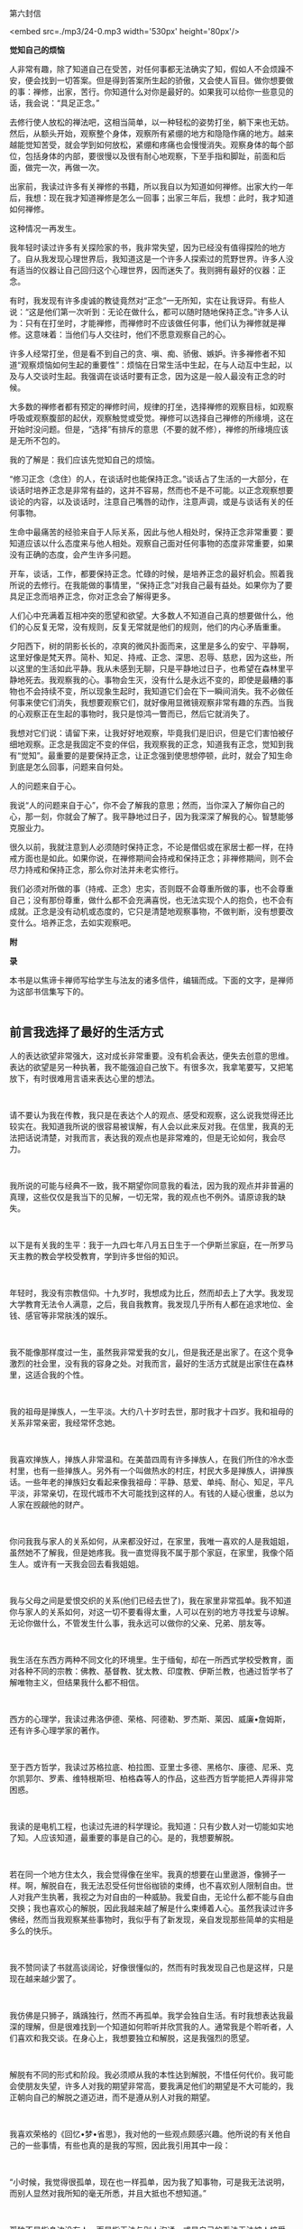 第六封信

<embed src=./mp3/24-0.mp3 width='530px' height='80px'/>

*觉知自己的烦恼*

人非常有趣，除了知道自己在受苦，对任何事都无法确实了知，假如人不会烦躁不安，便会找到一切答案。但是得到答案所生起的骄傲，又会使人盲目。做你想要做的事：禅修，出家，苦行。你知道什么对你是最好的。如果我可以给你一些意见的话，我会说：“具足正念。”

去修行使人放松的禅法吧，这相当简单，以一种轻松的姿势打坐，躺下来也无妨。然后，从额头开始，观察整个身体，观察所有紧绷的地方和隐隐作痛的地方。越来越能觉知苦受，就会学到如何放松，紧绷和疼痛也会慢慢消失。观察身体的每个部位，包括身体的内部，要很慢以及很有耐心地观察，下至手指和脚趾，前面和后面，做完一次，再做一次。

出家前，我读过许多有关禅修的书籍，所以我自以为知道如何禅修。出家大约一年后，我想：现在我才知道禅修是怎么一回事；出家三年后，我想：此时，我才知道如何禅修。

这种情况一再发生。

我年轻时读过许多有关探险家的书，我非常失望，因为已经没有值得探险的地方了。自从我发现心理世界后，我知道这是一个许多人探索过的荒野世界。许多人没有适当的仪器让自己回归这个心理世界，因而迷失了。我则拥有最好的仪器：正念。

有时，我发现有许多虔诚的教徒竟然对“正念”一无所知，实在让我讶异。有些人说：“这是他们第一次听到：无论在做什么，都可以随时随地保持正念。”许多人认为：只有在打坐时，才能禅修，而禅修时不应该做任何事，他们认为禅修就是禅修。这意味着：当他们与人交往时，他们不愿意观察自己的心。

许多人经常打坐，但是看不到自己的贪、嗔、痴、骄傲、嫉妒。许多禅修者不知道“观察烦恼如何生起的重要性”：烦恼在日常生活中生起，在与人动互中生起，以及与人交谈时生起。我强调在谈话时要有正念，因为这是一般人最没有正念的时候。

[[./img/24-0.jpeg]]

大多数的禅修者都有预定的禅修时间，规律的打坐，选择禅修的观察目标，如观察呼吸或观察腹部的起伏，观察触觉或受觉。禅修可以选择自己禅修的所缘境，这在开始时没问题。但是，“选择”有排斥的意思（不要的就不修），禅修的所缘境应该是无所不包的。

我的了解是：我们应该先觉知自己的烦恼。

“修习正念（念住）的人，在谈话时也能保持正念。”谈话占了生活的一大部分，在谈话时培养正念是非常有益的，这并不容易，然而也不是不可能。以正念观察想要谈论的内容，以及谈话时，注意自己嘴唇的动作，注意声调，或是与谈话有关的任何事物。

生命中最痛苦的经验来自于人际关系，因此与他人相处时，保持正念非常重要：要知道应该以什么态度来与他人相处。观察自己面对任何事物的态度非常重要，如果没有正确的态度，会产生许多问题。

开车，谈话，工作，都要保持正念。忙碌的时候，是培养正念的最好机会。照着我所说的去修行。在我能做的事情里，“保持正念”对我自己最有益处。如果你为了要具足正念而培养正念，你对正念会了解得更多。

人们心中充满着互相冲突的愿望和欲望。大多数人不知道自己真的想要做什么，他们的心反复无常，没有规则，反复无常就是他们的规则，他们的内心矛盾重重。

夕阳西下，树的阴影长长的，凉爽的微风扑面而来，这里是多么的安宁、平静啊，这里好像是梵天界。简朴、知足、持戒、正念、深思、忍辱、慈悲，因为这些，所以这里的生活如此平静。我从未感到无聊，只是平静地过日子，也希望在森林里平静地死去。我观察我的心。事物会生灭，没有什么是永远不变的，即使是最糟的事物也不会持续不变，所以现象生起时，我知道它们会在下一瞬间消失。我不必做任何事来使它们消失，我想要观察它们，就好像用显微镜观察非常有趣的东西。当我的心观察正在生起的事物时，我只是惊鸿一瞥而已，然后它就消失了。

我想对它们说：请留下来，让我好好地观察，毕竟我们是旧识，但是它们害怕被仔细地观察。正念是我固定不变的伴侣，我观察我的正念，知道我有正念，觉知到我有“觉知”。最重要的是要保持正念，让正念强到使思想停顿，此时，就会了知生命到底是怎么回事，问题来自何处。

人的问题来自于心。

我说“人的问题来自于心”，你不会了解我的意思；然而，当你深入了解你自己的心，那一刻，你就会了解了。我平静地过日子，因为我深深了解我的心。智慧能够克服业力。

很久以前，我就注意到人必须随时保持正念，不论是僧侣或在家居士都一样，在持戒方面也是如此。如果你说，在禅修期间会持戒和保持正念；非禅修期间，则不会尽力持戒和保持正念，那么你对法并未老实修行。

我们必须对所做的事（持戒、正念）忠实，否则既不会尊重所做的事，也不会尊重自己；没有那份尊重，做什么都不会充满喜悦，也无法实现个人的抱负，也不会有成就。正念是没有动机或态度的，它只是清楚地观察事物，不做判断，没有想要改变什么。培养正念，去如实观察吧。

[[./img/24-1.jpeg]]

*附*

*录*

本书是以焦谛卡禅师写给学生与法友的诸多信件，编辑而成。下面的文字，是禅师为这部书信集写下的。 
 \\

 

** 前言我选择了最好的生活方式
:PROPERTIES:
:CUSTOM_ID: 前言我选择了最好的生活方式
:END:

人的表达欲望非常强大，这对成长非常重要。没有机会表达，便失去创意的思维。表达的欲望是另一种执著，我不能强迫自己放下。有很多次，我拿笔要写，又把笔放下，有时很难用言语来表达心里的想法。

 

请不要认为我在传教，我只是在表达个人的观点、感受和观察，这么说我觉得还比较实在。我知道我所说的很容易被误解，有人会以此来反对我。在信里，我真的无法把话说清楚，对我而言，表达我的观点也是非常难的，但是无论如何，我会尽力。

 

我所说的可能与经典不一致，我不期望你同意我的看法，因为我的观点并非普遍的真理，这些仅仅是我当下的见解，一切无常，我的观点也不例外。请原谅我的缺失。

 

以下是有关我的生平：我于一九四七年八月五日生于一个伊斯兰家庭，在一所罗马天主教的教会学校受教育，学到许多世俗的知识。

 

年轻时，我没有宗教信仰。十九岁时，我想成为比丘，然而却去上了大学。我发现大学教育无法令人满意，之后，我自我教育。我发现几乎所有人都在追求地位、金钱、感官等非常肤浅的娱乐。

 

我不能像那样度过一生，虽然我非常爱我的女儿，但是我还是出家了。在这个竞争激烈的社会里，没有我的容身之处。对我而言，最好的生活方式就是出家住在森林里，这适合我的个性。

 

我的祖母是掸族人，一生平淡。大约八十岁时去世，那时我才十四岁。我和祖母的关系非常亲密，我经常怀念她。

 

我喜欢掸族人，掸族人非常温和。在美苗四周有许多掸族人，在我们所住的冷水壶村里，也有一些掸族人。另外有一个叫做热水的村庄，村民大多是掸族人，讲掸族话。一些年老的掸族妇女看起来像我祖母：平静、慈爱、单纯、耐心、知足，平凡平淡，非常亲切，在现代城市不大可能找到这样的人。有钱的人疑心很重，总以为人家在觊觎他的财产。

 

你问我我与家人的关系如何，从来都没好过，在家里，我唯一喜欢的人是我姐姐，虽然她不了解我，但是她疼我。我一直觉得我不属于那个家庭，在家里，我像个陌生人。或许有一天我会回去看我姐姐。

 

我与父母之间是爱恨交织的关系(他们已经去世了)，我在家里非常孤单。我不知道你与家人的关系如何，对这一切不要看得太重，人可以在别的地方寻找爱与谅解。无论你做什么，不管发生什么事，我永远可以做你的父亲、兄弟、朋友等。

 

我生活在东西方两种不同文化的环境里。生于缅甸，却在一所西式学校受教育，面对各种不同的宗教：佛教、基督教、犹太教、印度教、伊斯兰教，也通过哲学书了解唯物主义，但结果我什么都不相信。

 

西方的心理学，我读过弗洛伊德、荣格、阿德勒、罗杰斯、莱因、威廉•詹姆斯，还有许多心理学家的著作。

 

至于西方哲学，我读过苏格拉底、柏拉图、亚里士多德、黑格尔、康德、尼釆、克尔凯郭尔、罗素、维特根斯坦、柏格森等人的作品，这些西方哲学能把人弄得非常困惑。

 

我读的是电机工程，也读过先进的科学理论。我知道：只有少数人对一切能如实地了知。人应该知道，最重要的事是自己的心。是的，我想要解脱。

 

若在同一个地方住太久，我会觉得像在坐牢。我真的想要在山里遨游，像狮子一样。啊，解脱自在，我无法忍受任何世俗枷锁的束缚，也不喜欢别人限制自由。世人对我产生执著，我视之为对自由的一种威胁。我爱自由，无论什么都不能与自由交换；我也喜欢心的解脱，因此我越来越了解是什么束缚着人心。虽然我读过许多佛经，然而当我观察某些事物时，我似乎有了新发现，亲自发现那些简单的实相是多么的快乐。

 

我不赞同读了书就高谈阔论，好像很懂似的，然而有时我发现自己也是这样，只是现在越来越少罢了。

 

我仿佛是只狮子，踽踽独行，然而不再孤单。我学会独自生活。有时我想表达我最深的理解，但是很难找到一个知道如何聆听并欣赏我的人。通常我是个聆听者，人们喜欢和我交谈。在身心上，我想要独立和解脱，这是我强烈的愿望。

 

解脱有不同的形式和阶段。我必须顺从我的本性达到解脱，不惜任何代价。我可能会使朋友失望，许多人对我的期望非常高，要我满足他们的期望是不大可能的，我正朝向自己的解脱之道迈进，而不是遵从别人对我的期望。

 

我喜欢荣格的《回忆•梦•省思》，我对他的一些观点颇感兴趣。他所说的有关他自己的一些事情，有些也真的是我的写照，因此我引用其中一段：

 

“小时候，我觉得很孤单，现在也一样孤单，因为我了知事物，可是我无法说明，而别人显然对我所知的毫无所悉，并且大抵也不想知道。”

 

孤独不是指身边没有人，而是指无法与别人沟通，或是自己的看法无法被人接受。知道的比别人多，会变得孤单。然而孤独并不会妨害交友，因为没有人比孤单的人对友谊更敏感。只有每一个人都记得自己的个性，认为别人和自己不一样，友谊才能发展。

 

我必须服从自己与生俱来，而又让我轮回不已的性格，当然我也没有为所欲为。生活怎能没有矛盾？（谈到轮回，以我为例，首先一定要对“生从何来”拥有强烈的求知欲，因为在我的本性中，这是最强的因素。）

 

你说：“我也了解生而为人必须接受这些想法，这些想法持续不断地在人的心中生起，是生命实相的一部分。当然，对是非的判断总是在心中生起，然而这些是非的判断是没有作用的，所以是次要的。主观判断这些念头，不如念头生起本身来得重要，无须遏阻价值判断，因为那也是念头的一部分。”所以，请随时保持正念。

 

不管放弃、遗留和遗忘了什么，这些一定会以更强的力量返回自身。不要让怒火燃烧，而要观察怒火。对我而言，“经历过”不等于“处理过”，要觉知念头生起，很专注地加以体验。

 

你说“崇拜进步的发展”，我觉得这种想法会带来危险，甚至使人更为幼稚，憧憬未来，使人更努力地摆脱过去，这当然是好的。以进步发展来改革，也就是以新方法来改革，刚开始，当然是令人赞叹的，然而长期看来，却不免让人疑惑。一般说来，种种进步的现象并未增加世人的满足和快乐，像现在通讯的速度越来越快，加快了生活步调，人却越来越没有时间。所以，尽可能简朴地过生活。

 

我已经不用电了，我亲自清理壁炉和炉灶。每天晚上，我用旧油灯照明。没有自来水，我从井里打水。我劈柴、烧饭。这些简单的行为使人单纯，要做到简朴实在不容易。在波林根，我几乎听得见围绕我的寂静，我与大自然和谐共处，其间是难以言喻的寂静。

--------------


